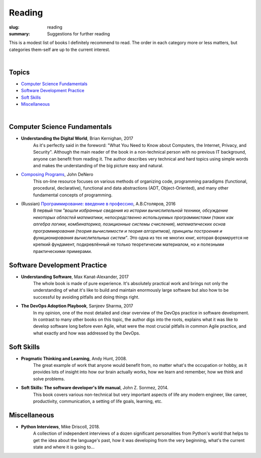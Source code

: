 Reading
#######

:slug: reading
:summary: Suggestions for further reading

This is a modest list of books I definitely recommend to read. The order in each category more or less matters, but categories them-self are up to the current interest.

|

Topics
------

* `Computer Science Fundamentals`_
* `Software Development Practice`_
* `Soft Skills`_
* Miscellaneous_

|

Computer Science Fundamentals
-----------------------------

+ **Understanding the Digital World**, Brian Kernighan, 2017
    As it's perfectly said in the foreword: "What You Need to Know about Computers, the Internet, Privacy, and Security". Although the main reader of the book in a non-technical person with no previous IT background, anyone can benefit from reading it. The author describes very technical and hard topics using simple words and makes the understanding of the big picture easy and natural.
    
+ `Composing Programs`_, John DeNero
    This on-line resource focuses on various methods of organizing code, programming paradigms (functional, procedural, declarative), functional and data abstractions (ADT, Object-Oriented), and many other fundamental concepts of programming.

+ (Russian) `Программирование: введение в профессию`_, А.В.Столяров, 2016
    В первый том *"вошли избранные сведения из истории вычислительной техники, обсуждение некоторых областей математики, непосредственно используемых программистами (таких как алгебра логики, комбинаторика, позиционные системы счисления), математических основ программирования (теория вычислимости и теория алгоритмов), принципы построения и функционирования вычислительных систем"*. Это одна из тех не многих книг, которая формируется не крепкий фундамент, подкревлённый не только теоретичесим материалом, но и полезными практическими примерами.

Software Development Practice
-----------------------------

+ **Understanding Software**, Max Kanat-Alexander, 2017
    The whole book is made of pure experience. It's absolutely practical work and brings not only the understanding of what it's like to build and maintain enormously large software but also how to be successful by avoiding pitfalls and doing things right.

+ **The DevOps Adoption Playbook**, Sanjeev Sharma, 2017
    In my opinion, one of the most detailed and clear overview of the DevOps practice in software development. In contrast to many other books on this topic, the author digs into the roots, explains what it was like to develop software long before even Agile, what were the most crucial pitfalls in common Agile practice, and what exactly and how was addressed by the DevOps.

Soft Skills
-----------

+ **Pragmatic Thinking and Learning**, Andy Hunt, 2008.
    The great example of work that anyone would benefit from, no matter what's the occupation or hobby, as it provides lots of insight into how our brain actually works, how we learn and remember, how we think and solve problems.

+ **Soft Skills: The software developer's life manual**, John Z. Sonmez, 2014. 
    This book covers various non-technical but very important aspects of life any modern engineer, like career, productivity, communication, a setting of life goals, learning, etc.

Miscellaneous
-------------

+ **Python Interviews**, Mike Driscoll, 2018.
    A collection of independent interviews of a dozen significant personalities from Python's world that helps to get the idea about the language's past, how it was developing from the very beginning, what's the current state and where it is going to...

.. Links

.. _`Composing Programs`: https://composingprograms.com/
.. _`Программирование: введение в профессию`: http://stolyarov.info/books/programming_intro/vol1
